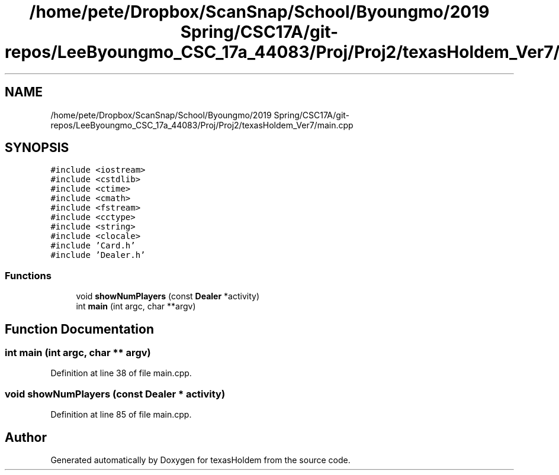 .TH "/home/pete/Dropbox/ScanSnap/School/Byoungmo/2019 Spring/CSC17A/git-repos/LeeByoungmo_CSC_17a_44083/Proj/Proj2/texasHoldem_Ver7/main.cpp" 3 "Fri Jun 7 2019" "texasHoldem" \" -*- nroff -*-
.ad l
.nh
.SH NAME
/home/pete/Dropbox/ScanSnap/School/Byoungmo/2019 Spring/CSC17A/git-repos/LeeByoungmo_CSC_17a_44083/Proj/Proj2/texasHoldem_Ver7/main.cpp
.SH SYNOPSIS
.br
.PP
\fC#include <iostream>\fP
.br
\fC#include <cstdlib>\fP
.br
\fC#include <ctime>\fP
.br
\fC#include <cmath>\fP
.br
\fC#include <fstream>\fP
.br
\fC#include <cctype>\fP
.br
\fC#include <string>\fP
.br
\fC#include <clocale>\fP
.br
\fC#include 'Card\&.h'\fP
.br
\fC#include 'Dealer\&.h'\fP
.br

.SS "Functions"

.in +1c
.ti -1c
.RI "void \fBshowNumPlayers\fP (const \fBDealer\fP *activity)"
.br
.ti -1c
.RI "int \fBmain\fP (int argc, char **argv)"
.br
.in -1c
.SH "Function Documentation"
.PP 
.SS "int main (int argc, char ** argv)"

.PP
Definition at line 38 of file main\&.cpp\&.
.SS "void showNumPlayers (const \fBDealer\fP * activity)"

.PP
Definition at line 85 of file main\&.cpp\&.
.SH "Author"
.PP 
Generated automatically by Doxygen for texasHoldem from the source code\&.
